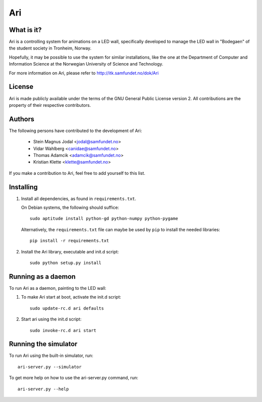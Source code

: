 Ari
===


What is it?
-----------

Ari is a controlling system for animations on a LED wall, specifically
developed to manage the LED wall in "Bodegaen" of the student society in
Tronheim, Norway.

Hopefully, it may be possible to use the system for similar installations, like
the one at the Department of Computer and Information Science at the Norwegian
University of Science and Technology.

For more information on Ari, please refer to http://itk.samfundet.no/dok/Ari


License
-------

Ari is made publicly available under the terms of the GNU General Public
License version 2. All contributions are the property of their respective
contributors.


Authors
-------

The following persons have contributed to the development of Ari:

    * Stein Magnus Jodal <jodal@samfundet.no>
    * Vidar Wahlberg <canidae@samfundet.no>
    * Thomas Adamcik <adamcik@samfundet.no>
    * Kristian Klette <klette@samfundet.no>

If you make a contribution to Ari, feel free to add yourself to this list.


Installing
----------

1. Install all dependencies, as found in ``requirements.txt``.

   On Debian systems, the following should suffice::

    sudo aptitude install python-gd python-numpy python-pygame

   Alternatively, the ``requirements.txt`` file can maybe be used by ``pip``
   to install the needed libraries::

    pip install -r requirements.txt

2. Install the Ari library, executable and init.d script::

    sudo python setup.py install


Running as a daemon
-------------------

To run Ari as a daemon, painting to the LED wall:

1. To make Ari start at boot, activate the init.d script::

    sudo update-rc.d ari defaults

2. Start ari using the init.d script::

    sudo invoke-rc.d ari start


Running the simulator
---------------------

To run Ari using the built-in simulator, run::

    ari-server.py --simulator

To get more help on how to use the ari-server.py command, run::

    ari-server.py --help

